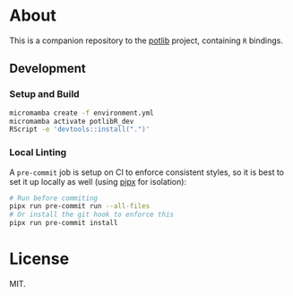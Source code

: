 * About
This is a companion repository to the [[https://github.com/TheochemUI/potlib][potlib]] project, containing ~R~ bindings.

** Development
*** Setup and Build
#+begin_src bash
micromamba create -f environment.yml
micromamba activate potlibR_dev
RScript -e 'devtools::install(".")'
#+end_src
*** Local Linting
A ~pre-commit~ job is setup on CI to enforce consistent styles, so it is best to
set it up locally as well (using [[https://pypa.github.io/pipx][pipx]] for isolation):

#+begin_src sh
# Run before commiting
pipx run pre-commit run --all-files
# Or install the git hook to enforce this
pipx run pre-commit install
#+end_src

* License
MIT.
